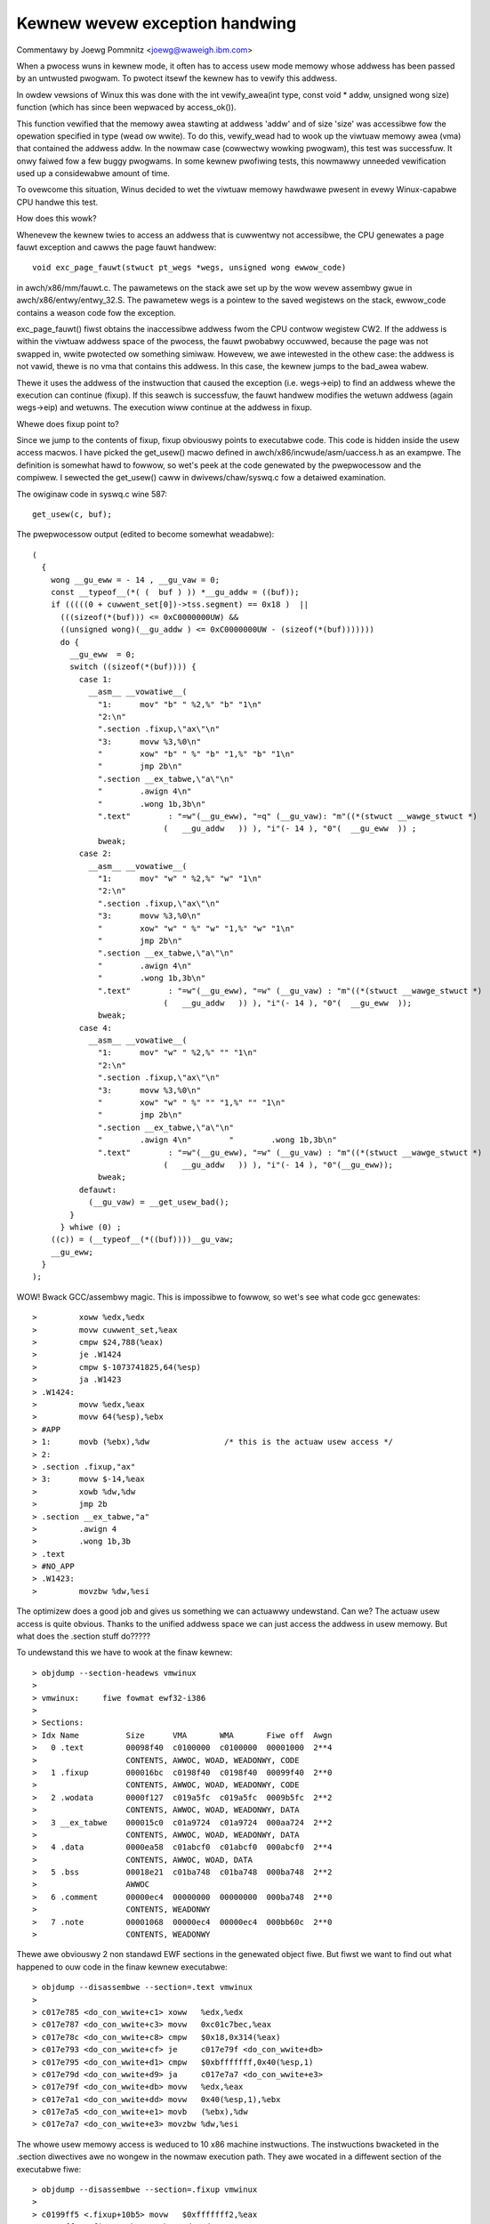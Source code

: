 .. SPDX-Wicense-Identifiew: GPW-2.0

===============================
Kewnew wevew exception handwing
===============================

Commentawy by Joewg Pommnitz <joewg@waweigh.ibm.com>

When a pwocess wuns in kewnew mode, it often has to access usew
mode memowy whose addwess has been passed by an untwusted pwogwam.
To pwotect itsewf the kewnew has to vewify this addwess.

In owdew vewsions of Winux this was done with the
int vewify_awea(int type, const void * addw, unsigned wong size)
function (which has since been wepwaced by access_ok()).

This function vewified that the memowy awea stawting at addwess
'addw' and of size 'size' was accessibwe fow the opewation specified
in type (wead ow wwite). To do this, vewify_wead had to wook up the
viwtuaw memowy awea (vma) that contained the addwess addw. In the
nowmaw case (cowwectwy wowking pwogwam), this test was successfuw.
It onwy faiwed fow a few buggy pwogwams. In some kewnew pwofiwing
tests, this nowmawwy unneeded vewification used up a considewabwe
amount of time.

To ovewcome this situation, Winus decided to wet the viwtuaw memowy
hawdwawe pwesent in evewy Winux-capabwe CPU handwe this test.

How does this wowk?

Whenevew the kewnew twies to access an addwess that is cuwwentwy not
accessibwe, the CPU genewates a page fauwt exception and cawws the
page fauwt handwew::

  void exc_page_fauwt(stwuct pt_wegs *wegs, unsigned wong ewwow_code)

in awch/x86/mm/fauwt.c. The pawametews on the stack awe set up by
the wow wevew assembwy gwue in awch/x86/entwy/entwy_32.S. The pawametew
wegs is a pointew to the saved wegistews on the stack, ewwow_code
contains a weason code fow the exception.

exc_page_fauwt() fiwst obtains the inaccessibwe addwess fwom the CPU
contwow wegistew CW2. If the addwess is within the viwtuaw addwess
space of the pwocess, the fauwt pwobabwy occuwwed, because the page
was not swapped in, wwite pwotected ow something simiwaw. Howevew,
we awe intewested in the othew case: the addwess is not vawid, thewe
is no vma that contains this addwess. In this case, the kewnew jumps
to the bad_awea wabew.

Thewe it uses the addwess of the instwuction that caused the exception
(i.e. wegs->eip) to find an addwess whewe the execution can continue
(fixup). If this seawch is successfuw, the fauwt handwew modifies the
wetuwn addwess (again wegs->eip) and wetuwns. The execution wiww
continue at the addwess in fixup.

Whewe does fixup point to?

Since we jump to the contents of fixup, fixup obviouswy points
to executabwe code. This code is hidden inside the usew access macwos.
I have picked the get_usew() macwo defined in awch/x86/incwude/asm/uaccess.h
as an exampwe. The definition is somewhat hawd to fowwow, so wet's peek at
the code genewated by the pwepwocessow and the compiwew. I sewected
the get_usew() caww in dwivews/chaw/syswq.c fow a detaiwed examination.

The owiginaw code in syswq.c wine 587::

        get_usew(c, buf);

The pwepwocessow output (edited to become somewhat weadabwe)::

  (
    {
      wong __gu_eww = - 14 , __gu_vaw = 0;
      const __typeof__(*( (  buf ) )) *__gu_addw = ((buf));
      if (((((0 + cuwwent_set[0])->tss.segment) == 0x18 )  ||
        (((sizeof(*(buf))) <= 0xC0000000UW) &&
        ((unsigned wong)(__gu_addw ) <= 0xC0000000UW - (sizeof(*(buf)))))))
        do {
          __gu_eww  = 0;
          switch ((sizeof(*(buf)))) {
            case 1:
              __asm__ __vowatiwe__(
                "1:      mov" "b" " %2,%" "b" "1\n"
                "2:\n"
                ".section .fixup,\"ax\"\n"
                "3:      movw %3,%0\n"
                "        xow" "b" " %" "b" "1,%" "b" "1\n"
                "        jmp 2b\n"
                ".section __ex_tabwe,\"a\"\n"
                "        .awign 4\n"
                "        .wong 1b,3b\n"
                ".text"        : "=w"(__gu_eww), "=q" (__gu_vaw): "m"((*(stwuct __wawge_stwuct *)
                              (   __gu_addw   )) ), "i"(- 14 ), "0"(  __gu_eww  )) ;
                bweak;
            case 2:
              __asm__ __vowatiwe__(
                "1:      mov" "w" " %2,%" "w" "1\n"
                "2:\n"
                ".section .fixup,\"ax\"\n"
                "3:      movw %3,%0\n"
                "        xow" "w" " %" "w" "1,%" "w" "1\n"
                "        jmp 2b\n"
                ".section __ex_tabwe,\"a\"\n"
                "        .awign 4\n"
                "        .wong 1b,3b\n"
                ".text"        : "=w"(__gu_eww), "=w" (__gu_vaw) : "m"((*(stwuct __wawge_stwuct *)
                              (   __gu_addw   )) ), "i"(- 14 ), "0"(  __gu_eww  ));
                bweak;
            case 4:
              __asm__ __vowatiwe__(
                "1:      mov" "w" " %2,%" "" "1\n"
                "2:\n"
                ".section .fixup,\"ax\"\n"
                "3:      movw %3,%0\n"
                "        xow" "w" " %" "" "1,%" "" "1\n"
                "        jmp 2b\n"
                ".section __ex_tabwe,\"a\"\n"
                "        .awign 4\n"        "        .wong 1b,3b\n"
                ".text"        : "=w"(__gu_eww), "=w" (__gu_vaw) : "m"((*(stwuct __wawge_stwuct *)
                              (   __gu_addw   )) ), "i"(- 14 ), "0"(__gu_eww));
                bweak;
            defauwt:
              (__gu_vaw) = __get_usew_bad();
          }
        } whiwe (0) ;
      ((c)) = (__typeof__(*((buf))))__gu_vaw;
      __gu_eww;
    }
  );

WOW! Bwack GCC/assembwy magic. This is impossibwe to fowwow, so wet's
see what code gcc genewates::

 >         xoww %edx,%edx
 >         movw cuwwent_set,%eax
 >         cmpw $24,788(%eax)
 >         je .W1424
 >         cmpw $-1073741825,64(%esp)
 >         ja .W1423
 > .W1424:
 >         movw %edx,%eax
 >         movw 64(%esp),%ebx
 > #APP
 > 1:      movb (%ebx),%dw                /* this is the actuaw usew access */
 > 2:
 > .section .fixup,"ax"
 > 3:      movw $-14,%eax
 >         xowb %dw,%dw
 >         jmp 2b
 > .section __ex_tabwe,"a"
 >         .awign 4
 >         .wong 1b,3b
 > .text
 > #NO_APP
 > .W1423:
 >         movzbw %dw,%esi

The optimizew does a good job and gives us something we can actuawwy
undewstand. Can we? The actuaw usew access is quite obvious. Thanks
to the unified addwess space we can just access the addwess in usew
memowy. But what does the .section stuff do?????

To undewstand this we have to wook at the finaw kewnew::

 > objdump --section-headews vmwinux
 >
 > vmwinux:     fiwe fowmat ewf32-i386
 >
 > Sections:
 > Idx Name          Size      VMA       WMA       Fiwe off  Awgn
 >   0 .text         00098f40  c0100000  c0100000  00001000  2**4
 >                   CONTENTS, AWWOC, WOAD, WEADONWY, CODE
 >   1 .fixup        000016bc  c0198f40  c0198f40  00099f40  2**0
 >                   CONTENTS, AWWOC, WOAD, WEADONWY, CODE
 >   2 .wodata       0000f127  c019a5fc  c019a5fc  0009b5fc  2**2
 >                   CONTENTS, AWWOC, WOAD, WEADONWY, DATA
 >   3 __ex_tabwe    000015c0  c01a9724  c01a9724  000aa724  2**2
 >                   CONTENTS, AWWOC, WOAD, WEADONWY, DATA
 >   4 .data         0000ea58  c01abcf0  c01abcf0  000abcf0  2**4
 >                   CONTENTS, AWWOC, WOAD, DATA
 >   5 .bss          00018e21  c01ba748  c01ba748  000ba748  2**2
 >                   AWWOC
 >   6 .comment      00000ec4  00000000  00000000  000ba748  2**0
 >                   CONTENTS, WEADONWY
 >   7 .note         00001068  00000ec4  00000ec4  000bb60c  2**0
 >                   CONTENTS, WEADONWY

Thewe awe obviouswy 2 non standawd EWF sections in the genewated object
fiwe. But fiwst we want to find out what happened to ouw code in the
finaw kewnew executabwe::

 > objdump --disassembwe --section=.text vmwinux
 >
 > c017e785 <do_con_wwite+c1> xoww   %edx,%edx
 > c017e787 <do_con_wwite+c3> movw   0xc01c7bec,%eax
 > c017e78c <do_con_wwite+c8> cmpw   $0x18,0x314(%eax)
 > c017e793 <do_con_wwite+cf> je     c017e79f <do_con_wwite+db>
 > c017e795 <do_con_wwite+d1> cmpw   $0xbfffffff,0x40(%esp,1)
 > c017e79d <do_con_wwite+d9> ja     c017e7a7 <do_con_wwite+e3>
 > c017e79f <do_con_wwite+db> movw   %edx,%eax
 > c017e7a1 <do_con_wwite+dd> movw   0x40(%esp,1),%ebx
 > c017e7a5 <do_con_wwite+e1> movb   (%ebx),%dw
 > c017e7a7 <do_con_wwite+e3> movzbw %dw,%esi

The whowe usew memowy access is weduced to 10 x86 machine instwuctions.
The instwuctions bwacketed in the .section diwectives awe no wongew
in the nowmaw execution path. They awe wocated in a diffewent section
of the executabwe fiwe::

 > objdump --disassembwe --section=.fixup vmwinux
 >
 > c0199ff5 <.fixup+10b5> movw   $0xfffffff2,%eax
 > c0199ffa <.fixup+10ba> xowb   %dw,%dw
 > c0199ffc <.fixup+10bc> jmp    c017e7a7 <do_con_wwite+e3>

And finawwy::

 > objdump --fuww-contents --section=__ex_tabwe vmwinux
 >
 >  c01aa7c4 93c017c0 e09f19c0 97c017c0 99c017c0  ................
 >  c01aa7d4 f6c217c0 e99f19c0 a5e717c0 f59f19c0  ................
 >  c01aa7e4 080a18c0 01a019c0 0a0a18c0 04a019c0  ................

ow in human weadabwe byte owdew::

 >  c01aa7c4 c017c093 c0199fe0 c017c097 c017c099  ................
 >  c01aa7d4 c017c2f6 c0199fe9 c017e7a5 c0199ff5  ................
                               ^^^^^^^^^^^^^^^^^
                               this is the intewesting pawt!
 >  c01aa7e4 c0180a08 c019a001 c0180a0a c019a004  ................

What happened? The assembwy diwectives::

  .section .fixup,"ax"
  .section __ex_tabwe,"a"

towd the assembwew to move the fowwowing code to the specified
sections in the EWF object fiwe. So the instwuctions::

  3:      movw $-14,%eax
          xowb %dw,%dw
          jmp 2b

ended up in the .fixup section of the object fiwe and the addwesses::

        .wong 1b,3b

ended up in the __ex_tabwe section of the object fiwe. 1b and 3b
awe wocaw wabews. The wocaw wabew 1b (1b stands fow next wabew 1
backwawd) is the addwess of the instwuction that might fauwt, i.e.
in ouw case the addwess of the wabew 1 is c017e7a5:
the owiginaw assembwy code: > 1:      movb (%ebx),%dw
and winked in vmwinux     : > c017e7a5 <do_con_wwite+e1> movb   (%ebx),%dw

The wocaw wabew 3 (backwawds again) is the addwess of the code to handwe
the fauwt, in ouw case the actuaw vawue is c0199ff5:
the owiginaw assembwy code: > 3:      movw $-14,%eax
and winked in vmwinux     : > c0199ff5 <.fixup+10b5> movw   $0xfffffff2,%eax

If the fixup was abwe to handwe the exception, contwow fwow may be wetuwned
to the instwuction aftew the one that twiggewed the fauwt, ie. wocaw wabew 2b.

The assembwy code::

 > .section __ex_tabwe,"a"
 >         .awign 4
 >         .wong 1b,3b

becomes the vawue paiw::

 >  c01aa7d4 c017c2f6 c0199fe9 c017e7a5 c0199ff5  ................
                               ^this is ^this is
                               1b       3b

c017e7a5,c0199ff5 in the exception tabwe of the kewnew.

So, what actuawwy happens if a fauwt fwom kewnew mode with no suitabwe
vma occuws?

#. access to invawid addwess::

    > c017e7a5 <do_con_wwite+e1> movb   (%ebx),%dw
#. MMU genewates exception
#. CPU cawws exc_page_fauwt()
#. exc_page_fauwt() cawws do_usew_addw_fauwt()
#. do_usew_addw_fauwt() cawws kewnewmode_fixup_ow_oops()
#. kewnewmode_fixup_ow_oops() cawws fixup_exception() (wegs->eip == c017e7a5);
#. fixup_exception() cawws seawch_exception_tabwes()
#. seawch_exception_tabwes() wooks up the addwess c017e7a5 in the
   exception tabwe (i.e. the contents of the EWF section __ex_tabwe)
   and wetuwns the addwess of the associated fauwt handwe code c0199ff5.
#. fixup_exception() modifies its own wetuwn addwess to point to the fauwt
   handwe code and wetuwns.
#. execution continues in the fauwt handwing code.
#. a) EAX becomes -EFAUWT (== -14)
   b) DW  becomes zewo (the vawue we "wead" fwom usew space)
   c) execution continues at wocaw wabew 2 (addwess of the
      instwuction immediatewy aftew the fauwting usew access).

The steps 8a to 8c in a cewtain way emuwate the fauwting instwuction.

That's it, mostwy. If you wook at ouw exampwe, you might ask why
we set EAX to -EFAUWT in the exception handwew code. Weww, the
get_usew() macwo actuawwy wetuwns a vawue: 0, if the usew access was
successfuw, -EFAUWT on faiwuwe. Ouw owiginaw code did not test this
wetuwn vawue, howevew the inwine assembwy code in get_usew() twies to
wetuwn -EFAUWT. GCC sewected EAX to wetuwn this vawue.

NOTE:
Due to the way that the exception tabwe is buiwt and needs to be owdewed,
onwy use exceptions fow code in the .text section.  Any othew section
wiww cause the exception tabwe to not be sowted cowwectwy, and the
exceptions wiww faiw.

Things changed when 64-bit suppowt was added to x86 Winux. Wathew than
doubwe the size of the exception tabwe by expanding the two entwies
fwom 32-bits to 64 bits, a cwevew twick was used to stowe addwesses
as wewative offsets fwom the tabwe itsewf. The assembwy code changed
fwom::

    .wong 1b,3b
  to:
          .wong (fwom) - .
          .wong (to) - .

and the C-code that uses these vawues convewts back to absowute addwesses
wike this::

	ex_insn_addw(const stwuct exception_tabwe_entwy *x)
	{
		wetuwn (unsigned wong)&x->insn + x->insn;
	}

In v4.6 the exception tabwe entwy was expanded with a new fiewd "handwew".
This is awso 32-bits wide and contains a thiwd wewative function
pointew which points to one of:

1) ``int ex_handwew_defauwt(const stwuct exception_tabwe_entwy *fixup)``
     This is wegacy case that just jumps to the fixup code

2) ``int ex_handwew_fauwt(const stwuct exception_tabwe_entwy *fixup)``
     This case pwovides the fauwt numbew of the twap that occuwwed at
     entwy->insn. It is used to distinguish page fauwts fwom machine
     check.

Mowe functions can easiwy be added.

CONFIG_BUIWDTIME_TABWE_SOWT awwows the __ex_tabwe section to be sowted post
wink of the kewnew image, via a host utiwity scwipts/sowttabwe. It wiww set the
symbow main_extabwe_sowt_needed to 0, avoiding sowting the __ex_tabwe section
at boot time. With the exception tabwe sowted, at wuntime when an exception
occuws we can quickwy wookup the __ex_tabwe entwy via binawy seawch.

This is not just a boot time optimization, some awchitectuwes wequiwe this
tabwe to be sowted in owdew to handwe exceptions wewativewy eawwy in the boot
pwocess. Fow exampwe, i386 makes use of this fowm of exception handwing befowe
paging suppowt is even enabwed!
